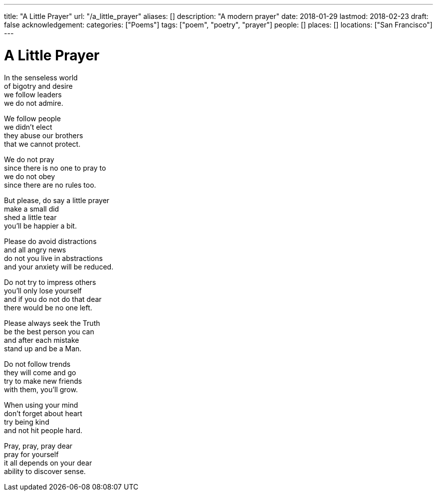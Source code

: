 ---
title: "A Little Prayer"
url: "/a_little_prayer"
aliases: []
description: "A modern prayer"
date: 2018-01-29
lastmod: 2018-02-23
draft: false
acknowledgement:
categories: ["Poems"]
tags: ["poem", "poetry", "prayer"]
people: []
places: []
locations: ["San Francisco"]
---

= A Little Prayer

In the senseless world +
of bigotry and desire +
we follow leaders +
we do not admire.

We follow people +
we didn't elect +
they abuse our brothers +
that we cannot protect.

We do not pray +
since there is no one to pray to +
we do not obey +
since there are no rules too.

But please, do say a little prayer +
make a small did +
shed a little tear +
you'll be happier a bit.

Please do avoid distractions +
and all angry news +
do not you live in abstractions +
and your anxiety will be reduced.

Do not try to impress others +
you'll only lose yourself +
and if you do not do that dear +
there would be no one left.

Please always seek the Truth +
be the best person you can +
and after each mistake +
stand up and be a Man.

Do not follow trends +
they will come and go +
try to make new friends +
with them, you'll grow.

When using your mind +
don't forget about heart +
try being kind +
and not hit people hard.

Pray, pray, pray dear +
pray for yourself +
it all depends on your dear +
ability to discover sense.

